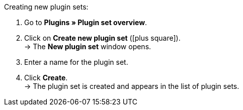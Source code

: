 :icons: font
:docinfodir: /workspace/manual-adoc
:docinfo1:

[.instruction]
Creating new plugin sets:

. Go to *Plugins » Plugin set overview*.
. Click on *Create new plugin set* (icon:plus-square[role="green"]). +
→ The *New plugin set* window opens.
. Enter a name for the plugin set.
. Click *Create*. +
→ The plugin set is created and appears in the list of plugin sets.